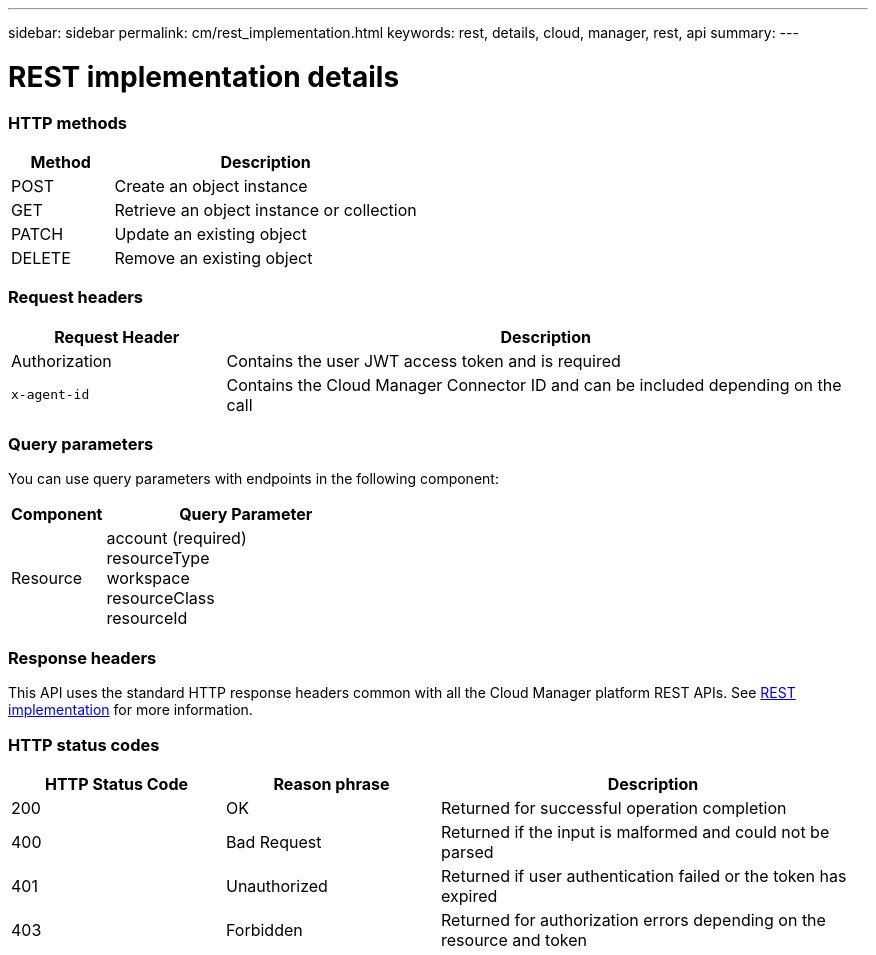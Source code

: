 ---
sidebar: sidebar
permalink: cm/rest_implementation.html
keywords: rest, details, cloud, manager, rest, api
summary:
---

= REST implementation details
:hardbreaks:
:nofooter:
:icons: font
:linkattrs:
:imagesdir: ./media/

[.lead]

=== HTTP methods

[cols="25,75"*,options="header"]
|===
|Method	|Description
|POST	|Create an object instance
|GET	|Retrieve an object instance or collection
|PATCH	|Update an existing object
|DELETE	|Remove an existing object
|===

=== Request headers

[cols="25,75"*,options="header"]
|===
|Request Header	|Description
|Authorization	|Contains the user JWT access token and is required
|`x-agent-id`	|Contains the Cloud Manager Connector ID and can be included depending on the call
|===

=== Query parameters
You can use query parameters with endpoints in the following component:

[cols="25,75"*,options="header"]
|===
|Component	|Query Parameter
|Resource	a|account (required)
resourceType
workspace
resourceClass
resourceId
|===

=== Response headers
This API uses the standard HTTP response headers common with all the Cloud Manager platform REST APIs. See link:../platform/rest_implementation.html[REST implementation] for more information.

=== HTTP status codes

[cols="25,25,50"*,options="header"]
|===
|HTTP Status Code	|Reason phrase |Description
|200 |OK
|Returned for successful operation completion
|400	|Bad Request |Returned if the input is malformed and could not be parsed
|401	|Unauthorized |Returned if user authentication failed or the token has expired
|403	|Forbidden |Returned for authorization errors depending on the resource and token
|===
